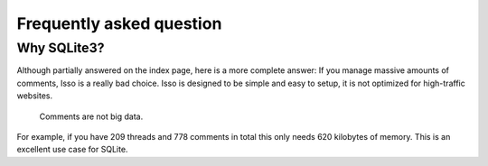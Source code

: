 Frequently asked question
=========================

Why SQLite3?
------------

Although partially answered on the index page, here is a more complete answer: If
you manage massive amounts of comments, Isso is a really bad choice. Isso is
designed to be simple and easy to setup, it is not optimized for high-traffic
websites.

    Comments are not big data.

For example, if you have 209 threads and 778 comments in total this only needs 620 kilobytes
of memory. This is an excellent use case for SQLite.
